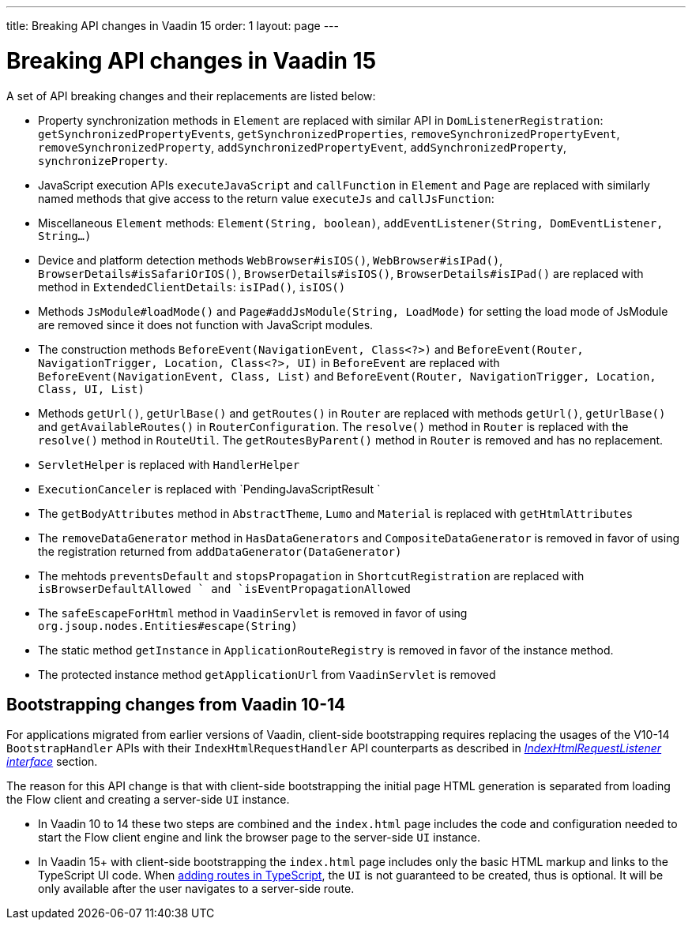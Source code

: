 ---
title: Breaking API changes in Vaadin 15
order: 1
layout: page
---

ifdef::env-github[:outfilesuffix: .asciidoc]

= Breaking API changes in Vaadin 15 [[breaking-api-changes-in-v15]]
A set of API breaking changes and their replacements are listed below:

- Property synchronization methods in `Element` are replaced with similar API in `DomListenerRegistration`: `getSynchronizedPropertyEvents`, `getSynchronizedProperties`, `removeSynchronizedPropertyEvent`, `removeSynchronizedProperty`, `addSynchronizedPropertyEvent`, `addSynchronizedProperty`,  `synchronizeProperty`.
- JavaScript execution APIs `executeJavaScript` and `callFunction` in `Element` and `Page` are replaced with similarly named methods that give access to the return value `executeJs` and `callJsFunction`: 
- Miscellaneous `Element` methods: `Element(String, boolean)`, `addEventListener(String, DomEventListener, String...)`
- Device and platform detection methods `WebBrowser#isIOS()`, `WebBrowser#isIPad()`, `BrowserDetails#isSafariOrIOS()`, `BrowserDetails#isIOS()`, `BrowserDetails#isIPad()` are replaced with method in `ExtendedClientDetails`: `isIPad()`, `isIOS()`
- Methods `JsModule#loadMode()` and `Page#addJsModule(String, LoadMode)` for setting the load mode of JsModule are removed since it does not function with JavaScript modules.  
- The construction methods `BeforeEvent(NavigationEvent, Class<?>)` and `BeforeEvent(Router, NavigationTrigger, Location, Class<?>, UI)` in `BeforeEvent` are replaced with `BeforeEvent(NavigationEvent, Class, List)` and `BeforeEvent(Router, NavigationTrigger, Location, Class, UI, List)`
-  Methods `getUrl()`, `getUrlBase()` and `getRoutes()` in `Router` are replaced with methods `getUrl()`, `getUrlBase()` and `getAvailableRoutes()` in `RouterConfiguration`. The `resolve()` method in `Router` is replaced with the `resolve()` method in `RouteUtil`. The `getRoutesByParent()` method in `Router` is removed and has no replacement.
- `ServletHelper` is replaced with `HandlerHelper`
- `ExecutionCanceler` is replaced with `PendingJavaScriptResult `
- The `getBodyAttributes` method in `AbstractTheme`, `Lumo` and `Material` is replaced with `getHtmlAttributes`
- The `removeDataGenerator` method in `HasDataGenerators` and `CompositeDataGenerator` is removed in favor of using the registration returned from `addDataGenerator(DataGenerator)`
- The mehtods `preventsDefault` and `stopsPropagation` in `ShortcutRegistration` are replaced with `isBrowserDefaultAllowed ` and `isEventPropagationAllowed`
-  The `safeEscapeForHtml` method in `VaadinServlet` is removed in favor of using `org.jsoup.nodes.Entities#escape(String)`
- The static method `getInstance` in `ApplicationRouteRegistry` is removed in favor of the instance method.
- The protected instance method `getApplicationUrl` from `VaadinServlet` is removed

== Bootstrapping changes from Vaadin 10-14 [[bootstrapping-changes-from-vaadin-10-14]]
For applications migrated from earlier versions of Vaadin, client-side bootstrapping requires replacing the usages of the V10-14 `BootstrapHandler` APIs with their `IndexHtmlRequestHandler` API counterparts as described in <<../advanced/tutorial-modifying-the-bootstrap-page#IndexHtmlRequestListener-interface, _IndexHtmlRequestListener interface_>> section.

The reason for this API change is that with client-side bootstrapping the initial page HTML generation is separated from loading the Flow client and creating a server-side `UI` instance.

- In Vaadin 10 to 14 these two steps are combined and the `index.html` page includes the code and configuration needed to start the Flow client engine and link the browser page to the server-side `UI` instance.

- In Vaadin 15+ with client-side bootstrapping the `index.html` page includes only the basic HTML markup and links to the TypeScript UI code. When <<../typescript/creating-routes#,adding routes in TypeScript>>, the `UI` is not guaranteed to be created, thus is optional. It will be only available after the user navigates to a server-side route.
